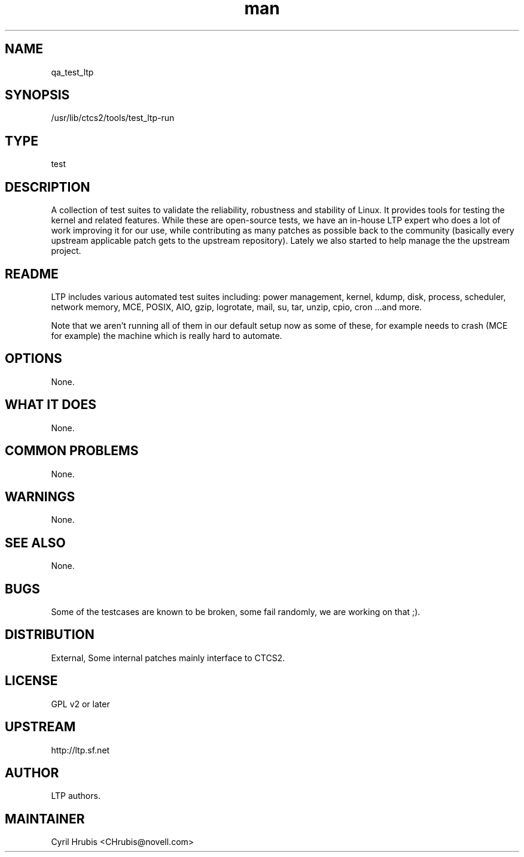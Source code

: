 ." Manpage for qa_test_ltp.
." Contact David Mulder <dmulder@novell.com> to correct errors or typos.
.TH man 8 "21 Oct 2011" "1.0" "qa_test_ltp man page"
.SH NAME
qa_test_ltp
.SH SYNOPSIS
/usr/lib/ctcs2/tools/test_ltp-run
.SH TYPE
test
.SH DESCRIPTION
A collection of test suites to validate the reliability, robustness and
stability of Linux. It provides tools for testing the kernel and related
features. While these are open-source tests, we have an in-house LTP expert who
does a lot of work improving it for our use, while contributing as many patches
as possible back to the community (basically every upstream applicable patch
gets to the upstream repository). Lately we also started to help manage the the
upstream project.
.SH README
LTP includes various automated test suites including: power management, kernel,
kdump, disk, process, scheduler, network memory, MCE, POSIX, AIO, gzip,
logrotate, mail, su, tar, unzip, cpio, cron ...and more.

Note that we aren't running all of them in our default setup now as some of
these, for example needs to crash (MCE for example) the machine which is really
hard to automate.
.SH OPTIONS
None.
.SH WHAT IT DOES
None.
.SH COMMON PROBLEMS
None.
.SH WARNINGS
None.
.SH SEE ALSO
None.
.SH BUGS
Some of the testcases are known to be broken, some fail randomly, we are working on that ;).
.SH DISTRIBUTION
External, Some internal patches mainly interface to CTCS2.
.SH LICENSE
GPL v2 or later
.SH UPSTREAM
http://ltp.sf.net
.SH AUTHOR
LTP authors.
.SH MAINTAINER
Cyril Hrubis <CHrubis@novell.com>
